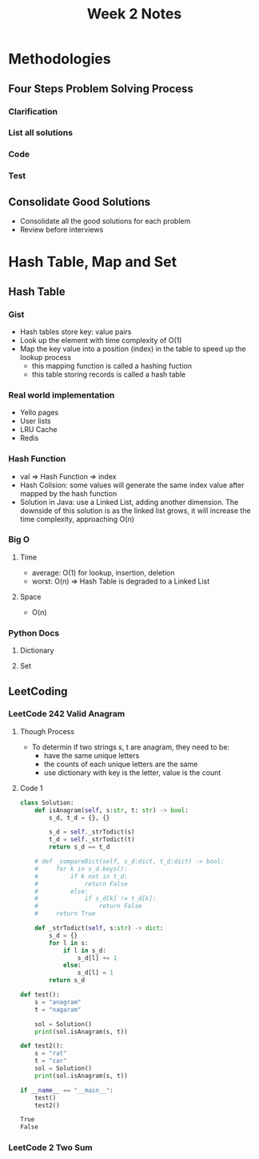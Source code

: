 #+TITLE: Week 2 Notes

* Methodologies

** Four Steps Problem Solving Process

*** Clarification

*** List all solutions

*** Code

*** Test

** Consolidate Good Solutions
   - Consolidate all the good solutions for each problem
   - Review before interviews

* Hash Table, Map and Set

** Hash Table

*** Gist
    - Hash tables store key: value pairs
    - Look up the element with time complexity of O(1)
    - Map the key value into a position (index) in the table to speed up the lookup process
      + this mapping function is called a hashing fuction
      + this table storing records is called a hash table

*** Real world implementation
    - Yello pages
    - User lists
    - LRU Cache
    - Redis

*** Hash Function
    - val => Hash Function => index
    - Hash Colision: some values will generate the same index value after mapped by the hash function
    - Solution in Java: use a Linked List, adding another dimension. The downside of this solution is as the linked list grows, it will increase the time complexity, approaching O(n)

*** Big O

**** Time
     - average: O(1) for lookup, insertion, deletion
     - worst: O(n) => Hash Table is degraded to a Linked List

**** Space
     - O(n)

*** Python Docs

**** Dictionary

**** Set

** LeetCoding

*** LeetCode 242 Valid Anagram

**** Though Process
     - To determin if two strings s, t are anagram, they need to be:
       + have the same unique letters
       + the counts of each unique letters are the same
       + use dictionary with key is the letter, value is the count

**** Code 1

 #+BEGIN_SRC python :session :exports both :results output org
class Solution:
    def isAnagram(self, s:str, t: str) -> bool:
        s_d, t_d = {}, {}

        s_d = self._strTodict(s)
        t_d = self._strTodict(t)
        return s_d == t_d
    
    # def _compareDict(self, s_d:dict, t_d:dict) -> bool:
    #     for k in s_d.keys():
    #         if k not in t_d:
    #             return False
    #         else:
    #             if s_d[k] != t_d[k]:
    #                 return False
    #     return True

    def _strTodict(self, s:str) -> dict:
        s_d = {}
        for l in s:
            if l in s_d:
                s_d[l] += 1
            else:
                s_d[l] = 1
        return s_d

def test():
    s = "anagram"
    t = "nagaram"

    sol = Solution()
    print(sol.isAnagram(s, t))

def test2():
    s = "rat"
    t = "car"
    sol = Solution()
    print(sol.isAnagram(s, t))

if __name__ == "__main__":
    test()
    test2()
 #+END_SRC

 #+RESULTS:
 #+begin_src org
True
False
 #+end_src

*** LeetCode 2 Two Sum

